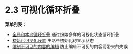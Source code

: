 * 2.3 可视化循环折叠

  *菜单列表：*
  
  - [[file:2-03_Visibility-cycling/2-03-01_Global-and-local-cycling.org][全局和本地循环折叠]]     通过纷繁多样的可视化状态循环折叠
  - [[file:2-03_Visibility-cycling/2-03-02_Initial-visibility.org][初始化可视化设置]]       生活中初始化的显示状态
  - [[file:2-03_Visibility-cycling/2-03-03_Catching-invisible-edits.org][限制不可见的内容的编辑]] 防止编辑不可见的内容而带来的失误

    
    

